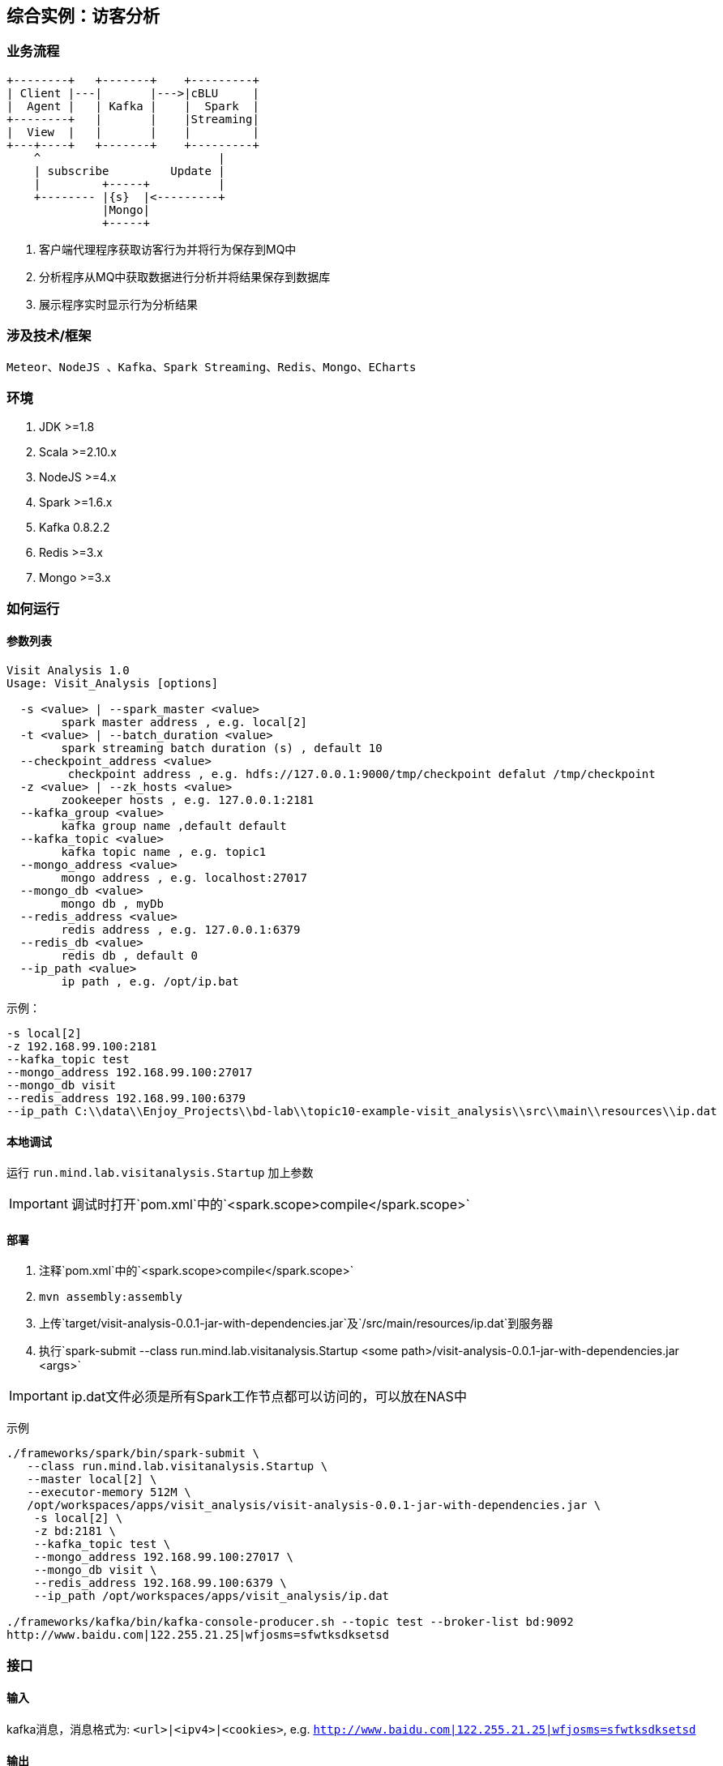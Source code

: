 == 综合实例：访客分析

=== 业务流程

[ditaa,file="images/visit-analysis-flow.png"]
--
    +--------+   +-------+    +---------+
    | Client |---|       |--->|cBLU     |
    |  Agent |   | Kafka |    |  Spark  |
    +--------+   |       |    |Streaming|
    |  View  |   |       |    |         |
    +---+----+   +-------+    +---------+
        ^                          |
        | subscribe         Update |
        |         +-----+          |
        +-------- |{s}  |<---------+
                  |Mongo|
                  +-----+ 
--


. 客户端代理程序获取访客行为并将行为保存到MQ中
. 分析程序从MQ中获取数据进行分析并将结果保存到数据库
. 展示程序实时显示行为分析结果

=== 涉及技术/框架

  Meteor、NodeJS 、Kafka、Spark Streaming、Redis、Mongo、ECharts
  
=== 环境

. JDK >=1.8
. Scala >=2.10.x
. NodeJS >=4.x
. Spark >=1.6.x
. Kafka 0.8.2.2
. Redis >=3.x
. Mongo >=3.x

=== 如何运行

==== 参数列表

[source,bash]
----
Visit Analysis 1.0
Usage: Visit_Analysis [options]

  -s <value> | --spark_master <value>
        spark master address , e.g. local[2]
  -t <value> | --batch_duration <value>
        spark streaming batch duration (s) , default 10
  --checkpoint_address <value>
         checkpoint address , e.g. hdfs://127.0.0.1:9000/tmp/checkpoint defalut /tmp/checkpoint
  -z <value> | --zk_hosts <value>
        zookeeper hosts , e.g. 127.0.0.1:2181
  --kafka_group <value>
        kafka group name ,default default
  --kafka_topic <value>
        kafka topic name , e.g. topic1
  --mongo_address <value>
        mongo address , e.g. localhost:27017
  --mongo_db <value>
        mongo db , myDb
  --redis_address <value>
        redis address , e.g. 127.0.0.1:6379
  --redis_db <value>
        redis db , default 0
  --ip_path <value>
        ip path , e.g. /opt/ip.bat
----

示例：

[source,bash]
----
-s local[2]
-z 192.168.99.100:2181
--kafka_topic test
--mongo_address 192.168.99.100:27017
--mongo_db visit
--redis_address 192.168.99.100:6379
--ip_path C:\\data\\Enjoy_Projects\\bd-lab\\topic10-example-visit_analysis\\src\\main\\resources\\ip.dat
----

==== 本地调试

运行 `run.mind.lab.visitanalysis.Startup` 加上参数

IMPORTANT: 调试时打开`pom.xml`中的`<spark.scope>compile</spark.scope>`

==== 部署

. 注释`pom.xml`中的`<spark.scope>compile</spark.scope>`
. `mvn assembly:assembly`
. 上传`target/visit-analysis-0.0.1-jar-with-dependencies.jar`及`/src/main/resources/ip.dat`到服务器
. 执行`spark-submit --class run.mind.lab.visitanalysis.Startup <some path>/visit-analysis-0.0.1-jar-with-dependencies.jar <args>`

IMPORTANT: ip.dat文件必须是所有Spark工作节点都可以访问的，可以放在NAS中

示例

[source,bash]
----
./frameworks/spark/bin/spark-submit \
   --class run.mind.lab.visitanalysis.Startup \
   --master local[2] \
   --executor-memory 512M \
   /opt/workspaces/apps/visit_analysis/visit-analysis-0.0.1-jar-with-dependencies.jar \
    -s local[2] \
    -z bd:2181 \
    --kafka_topic test \
    --mongo_address 192.168.99.100:27017 \
    --mongo_db visit \
    --redis_address 192.168.99.100:6379 \
    --ip_path /opt/workspaces/apps/visit_analysis/ip.dat

./frameworks/kafka/bin/kafka-console-producer.sh --topic test --broker-list bd:9092
http://www.baidu.com|122.255.21.25|wfjosms=sfwtksdksetsd
----

=== 接口

==== 输入

kafka消息，消息格式为: `<url>|<ipv4>|<cookies>`, e.g. `http://www.baidu.com|122.255.21.25|wfjosms=sfwtksdksetsd`

==== 输出

Mongo 数据库，库名`visit`，有两张表：

.statistics 统计表
|===
|字段名 | 类型 | 说明

|category
|string
|统计类型，目前三个，`host`表示此记录是统计访问host的，`province`表示此记录按省份统计，``为空表示统计的是不区分类型的访问数

|clue
|string
|追踪值，是统计类型下的细分值

|date
|long
|日期，格式`yyyyMMdd`

|count
|long
|不同统计维度下的访问数
|===

例如，收到一条`http://www.baidu.com|122.255.21.25|wfjosms=sfwtksdksetsd`，则会生成如下记录：

[source,json]
----
{ "_id" : xx , "category" : "" , "clue" : "" , "date" : 0 , "count" : 1} // 总访问数1个
{ "_id" : xx , "category" : "host" , "clue" : "www.baidu.com" , "date" : 0 , "count" : 1} // 百度host的总访问数1个
{ "_id" : xx  , "category" : "host" , "clue" : "www.baidu.com" , "date" : 20160416 , "count" : 1} // 20160416这天百度host的总访问数1个
{ "_id" : xx, "category" : "province" , "clue" : "斯里兰卡" , "date" : 0 , "count" : 1} // ip为斯里兰卡（国外到不了省）的总访问数1个
{ "_id" : xx, "category" : "province" , "clue" : "斯里兰卡" , "date" : 20160416 , "count" : 1} // 20160416这天ip为斯里兰卡（国外到不了省）的总访问数1个
----

NOTE: `date`会按日期自动增加

.logs 日志表
|===
|字段名 | 类型 | 说明

|url
|string
|请求的url

|ip
|string
|请求的ip

|cookies
|string
|请求的cookies

|time
|timestamp
|请求时间
|===
